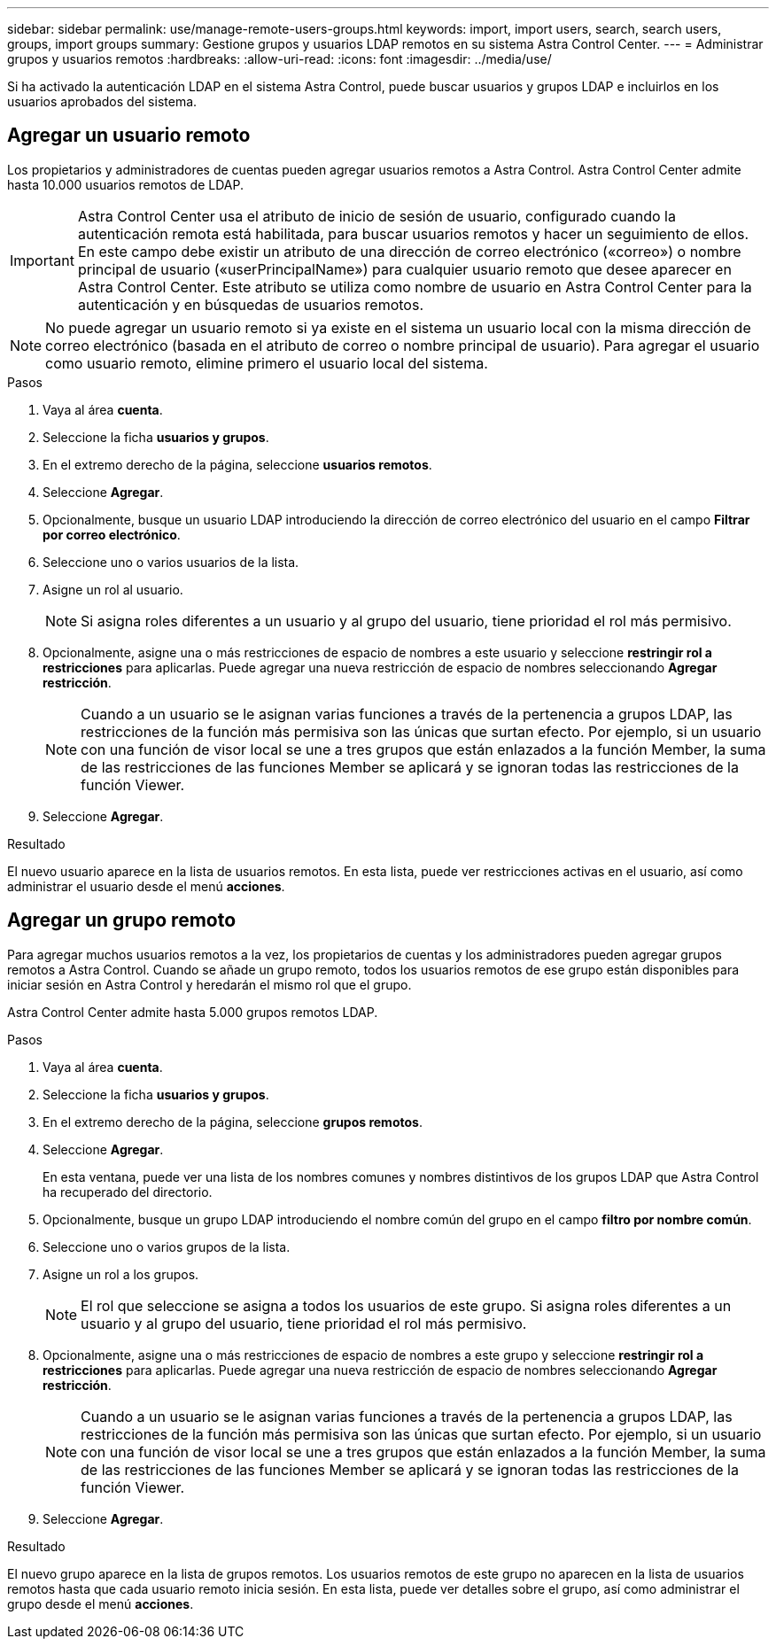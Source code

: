 ---
sidebar: sidebar 
permalink: use/manage-remote-users-groups.html 
keywords: import, import users, search, search users, groups, import groups 
summary: Gestione grupos y usuarios LDAP remotos en su sistema Astra Control Center. 
---
= Administrar grupos y usuarios remotos
:hardbreaks:
:allow-uri-read: 
:icons: font
:imagesdir: ../media/use/


[role="lead"]
Si ha activado la autenticación LDAP en el sistema Astra Control, puede buscar usuarios y grupos LDAP e incluirlos en los usuarios aprobados del sistema.



== Agregar un usuario remoto

Los propietarios y administradores de cuentas pueden agregar usuarios remotos a Astra Control. Astra Control Center admite hasta 10.000 usuarios remotos de LDAP.


IMPORTANT: Astra Control Center usa el atributo de inicio de sesión de usuario, configurado cuando la autenticación remota está habilitada, para buscar usuarios remotos y hacer un seguimiento de ellos. En este campo debe existir un atributo de una dirección de correo electrónico («correo») o nombre principal de usuario («userPrincipalName») para cualquier usuario remoto que desee aparecer en Astra Control Center. Este atributo se utiliza como nombre de usuario en Astra Control Center para la autenticación y en búsquedas de usuarios remotos.


NOTE: No puede agregar un usuario remoto si ya existe en el sistema un usuario local con la misma dirección de correo electrónico (basada en el atributo de correo o nombre principal de usuario). Para agregar el usuario como usuario remoto, elimine primero el usuario local del sistema.

.Pasos
. Vaya al área *cuenta*.
. Seleccione la ficha *usuarios y grupos*.
. En el extremo derecho de la página, seleccione *usuarios remotos*.
. Seleccione *Agregar*.
. Opcionalmente, busque un usuario LDAP introduciendo la dirección de correo electrónico del usuario en el campo *Filtrar por correo electrónico*.
. Seleccione uno o varios usuarios de la lista.
. Asigne un rol al usuario.
+

NOTE: Si asigna roles diferentes a un usuario y al grupo del usuario, tiene prioridad el rol más permisivo.

. Opcionalmente, asigne una o más restricciones de espacio de nombres a este usuario y seleccione *restringir rol a restricciones* para aplicarlas. Puede agregar una nueva restricción de espacio de nombres seleccionando *Agregar restricción*.
+

NOTE: Cuando a un usuario se le asignan varias funciones a través de la pertenencia a grupos LDAP, las restricciones de la función más permisiva son las únicas que surtan efecto. Por ejemplo, si un usuario con una función de visor local se une a tres grupos que están enlazados a la función Member, la suma de las restricciones de las funciones Member se aplicará y se ignoran todas las restricciones de la función Viewer.

. Seleccione *Agregar*.


.Resultado
El nuevo usuario aparece en la lista de usuarios remotos. En esta lista, puede ver restricciones activas en el usuario, así como administrar el usuario desde el menú *acciones*.



== Agregar un grupo remoto

Para agregar muchos usuarios remotos a la vez, los propietarios de cuentas y los administradores pueden agregar grupos remotos a Astra Control. Cuando se añade un grupo remoto, todos los usuarios remotos de ese grupo están disponibles para iniciar sesión en Astra Control y heredarán el mismo rol que el grupo.

Astra Control Center admite hasta 5.000 grupos remotos LDAP.

.Pasos
. Vaya al área *cuenta*.
. Seleccione la ficha *usuarios y grupos*.
. En el extremo derecho de la página, seleccione *grupos remotos*.
. Seleccione *Agregar*.
+
En esta ventana, puede ver una lista de los nombres comunes y nombres distintivos de los grupos LDAP que Astra Control ha recuperado del directorio.

. Opcionalmente, busque un grupo LDAP introduciendo el nombre común del grupo en el campo *filtro por nombre común*.
. Seleccione uno o varios grupos de la lista.
. Asigne un rol a los grupos.
+

NOTE: El rol que seleccione se asigna a todos los usuarios de este grupo. Si asigna roles diferentes a un usuario y al grupo del usuario, tiene prioridad el rol más permisivo.

. Opcionalmente, asigne una o más restricciones de espacio de nombres a este grupo y seleccione *restringir rol a restricciones* para aplicarlas. Puede agregar una nueva restricción de espacio de nombres seleccionando *Agregar restricción*.
+

NOTE: Cuando a un usuario se le asignan varias funciones a través de la pertenencia a grupos LDAP, las restricciones de la función más permisiva son las únicas que surtan efecto. Por ejemplo, si un usuario con una función de visor local se une a tres grupos que están enlazados a la función Member, la suma de las restricciones de las funciones Member se aplicará y se ignoran todas las restricciones de la función Viewer.

. Seleccione *Agregar*.


.Resultado
El nuevo grupo aparece en la lista de grupos remotos. Los usuarios remotos de este grupo no aparecen en la lista de usuarios remotos hasta que cada usuario remoto inicia sesión. En esta lista, puede ver detalles sobre el grupo, así como administrar el grupo desde el menú *acciones*.
